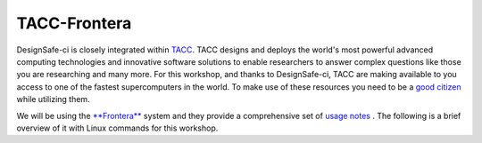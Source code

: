 .. _lblTACC:

*************
TACC-Frontera
*************

.. warning:

   You should only use the TACC resources if your employer forbids you from using Colab. We have not requested a special allocation for this workshop and as such the responses times when utilizing the GPU resources will be much slower than Colab.

DesignSafe-ci is closely integrated within `TACC <https://www.tacc.utexas.edu/>`_. TACC designs and deploys the world's most powerful advanced computing technologies and innovative software solutions to enable researchers to answer complex questions like those you are researching and many more. For this workshop, and thanks to DesignSafe-ci, TACC are making available to you access to one of the fastest supercomputers in the world. To make use of these resources you need to be a `good citizen <https://frontera-portal.tacc.utexas.edu/user-guide/citizenship/>`_ while utilizing them.

We will be using the `**Frontera** <https://www.tacc.utexas.edu/systems/frontera>`_ system and they provide a comprehensive set of `usage notes <https://frontera-portal.tacc.utexas.edu/user-guide/>`_ . The following is a brief overview of it with Linux commands for this workshop. 



